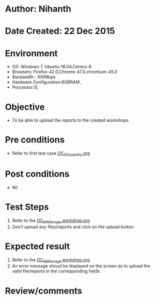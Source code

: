 * Author: Nihanth
* Date Created: 22 Dec 2015
* Environment
  - OS: Windows 7, Ubuntu-16.04,Centos-6
  - Browsers: Firefox-42.0,Chrome-47.0,chromium-45.0
  - Bandwidth : 100Mbps
  - Hardware Configuration:8GBRAM , 
  - Processor:i5,

* Objective
  - To be able to upload the reports to the created workshops 

* Pre conditions
  - Refer to first test case [[https://github.com/vlead/outreach-portal/blob/master/test-cases/integration_test-cases/OC/OC_01_Usability.org][OC_01_Usability.org]]

* Post conditions
  - Nil
* Test Steps
 1. Refer to the [[https://github.com/vlead/outreach-portal/blob/master/test-cases/integration_test-cases/OC/OC_89_Manage%20workshop.org][OC_89_Manage workshop.org]]
 2. Don't upload any files/reports and click on the upload button

* Expected result
 1. Refer to the  [[https://github.com/vlead/outreach-portal/blob/master/test-cases/integration_test-cases/OC/OC_89_Manage%20workshop.org][OC_89_Manage workshop.org]]
 2. An error message shoud be displayed on
    the screen as to upload the valid file/reports in the corresponding fields
 

* Review/comments


